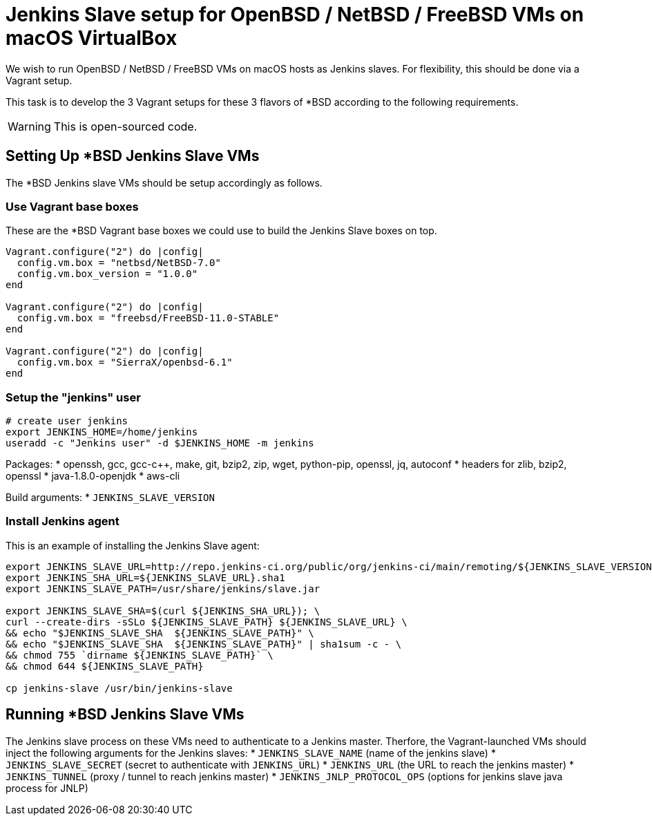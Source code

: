 = Jenkins Slave setup for OpenBSD / NetBSD / FreeBSD VMs on macOS VirtualBox

We wish to run OpenBSD / NetBSD / FreeBSD VMs on macOS hosts as Jenkins slaves. For flexibility, this should be done via a Vagrant setup.

This task is to develop the 3 Vagrant setups for these 3 flavors of *BSD according to the following requirements.

WARNING: This is open-sourced code.


== Setting Up *BSD Jenkins Slave VMs

The *BSD Jenkins slave VMs should be setup accordingly as follows.


=== Use Vagrant base boxes

These are the *BSD Vagrant base boxes we could use to build the Jenkins Slave boxes on top.

[source,ruby]
----
Vagrant.configure("2") do |config|
  config.vm.box = "netbsd/NetBSD-7.0"
  config.vm.box_version = "1.0.0"
end

Vagrant.configure("2") do |config|
  config.vm.box = "freebsd/FreeBSD-11.0-STABLE"
end

Vagrant.configure("2") do |config|
  config.vm.box = "SierraX/openbsd-6.1"
end
----


=== Setup the "jenkins" user

[source,sh]
----
# create user jenkins
export JENKINS_HOME=/home/jenkins
useradd -c "Jenkins user" -d $JENKINS_HOME -m jenkins
----

Packages:
* openssh, gcc, gcc-c++, make, git, bzip2, zip, wget, python-pip, openssl, jq, autoconf
* headers for zlib, bzip2, openssl
* java-1.8.0-openjdk
* aws-cli

Build arguments:
* `JENKINS_SLAVE_VERSION`


=== Install Jenkins agent

This is an example of installing the Jenkins Slave agent:

[source,sh]
----
export JENKINS_SLAVE_URL=http://repo.jenkins-ci.org/public/org/jenkins-ci/main/remoting/${JENKINS_SLAVE_VERSION}/remoting-${JENKINS_SLAVE_VERSION}.jar
export JENKINS_SHA_URL=${JENKINS_SLAVE_URL}.sha1
export JENKINS_SLAVE_PATH=/usr/share/jenkins/slave.jar

export JENKINS_SLAVE_SHA=$(curl ${JENKINS_SHA_URL}); \
curl --create-dirs -sSLo ${JENKINS_SLAVE_PATH} ${JENKINS_SLAVE_URL} \
&& echo "$JENKINS_SLAVE_SHA  ${JENKINS_SLAVE_PATH}" \
&& echo "$JENKINS_SLAVE_SHA  ${JENKINS_SLAVE_PATH}" | sha1sum -c - \
&& chmod 755 `dirname ${JENKINS_SLAVE_PATH}` \
&& chmod 644 ${JENKINS_SLAVE_PATH}

cp jenkins-slave /usr/bin/jenkins-slave
----


== Running *BSD Jenkins Slave VMs

The Jenkins slave process on these VMs need to authenticate to a Jenkins master. Therfore, the Vagrant-launched VMs should inject the following arguments for the Jenkins slaves:
* `JENKINS_SLAVE_NAME` (name of the jenkins slave)
* `JENKINS_SLAVE_SECRET` (secret to authenticate with `JENKINS_URL`)
* `JENKINS_URL` (the URL to reach the jenkins master)
* `JENKINS_TUNNEL` (proxy / tunnel to reach jenkins master)
* `JENKINS_JNLP_PROTOCOL_OPS` (options for jenkins slave java process for JNLP)
